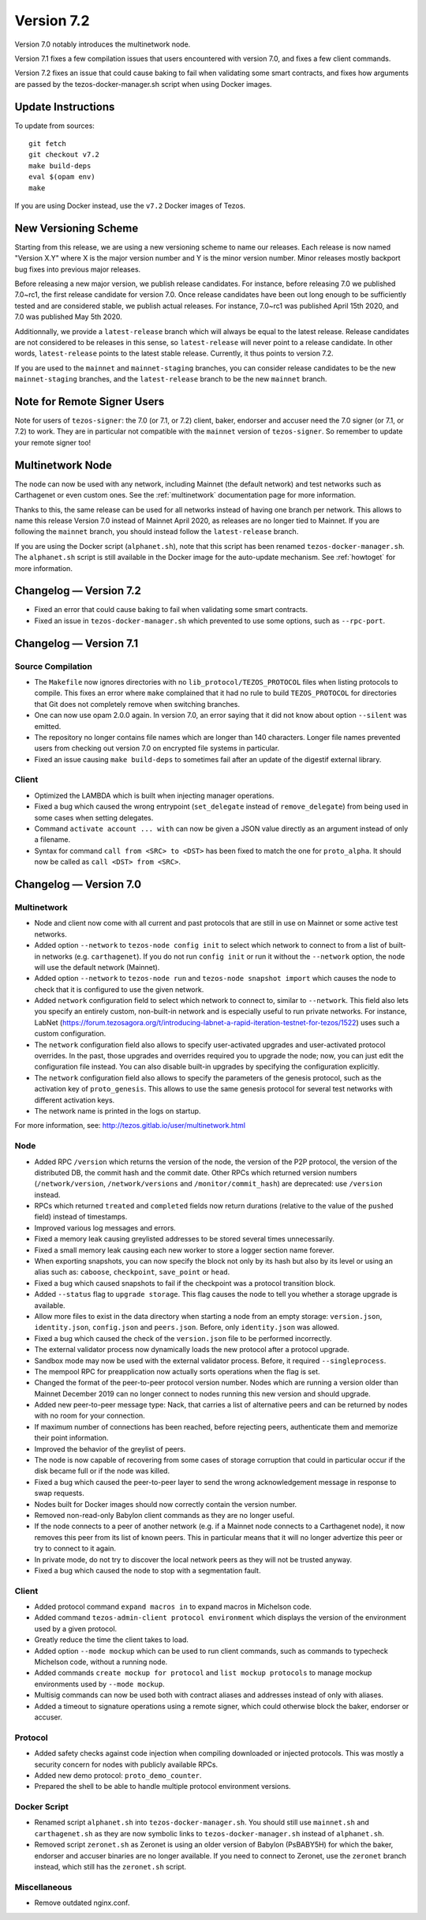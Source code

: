 .. _version-7:

Version 7.2
===========

Version 7.0 notably introduces the multinetwork node.

Version 7.1 fixes a few compilation issues that users encountered with version 7.0,
and fixes a few client commands.

Version 7.2 fixes an issue that could cause baking to fail when validating some
smart contracts, and fixes how arguments are passed by the tezos-docker-manager.sh
script when using Docker images.

Update Instructions
-------------------

To update from sources::

  git fetch
  git checkout v7.2
  make build-deps
  eval $(opam env)
  make

If you are using Docker instead, use the ``v7.2`` Docker images of Tezos.

New Versioning Scheme
---------------------

Starting from this release, we are using a new versioning scheme to name
our releases. Each release is now named "Version X.Y" where X is the major
version number and Y is the minor version number. Minor releases mostly
backport bug fixes into previous major releases.

Before releasing a new major version, we publish release candidates.
For instance, before releasing 7.0 we published 7.0~rc1, the first release
candidate for version 7.0. Once release candidates have been out
long enough to be sufficiently tested and are considered stable,
we publish actual releases. For instance, 7.0~rc1 was published
April 15th 2020, and 7.0 was published May 5th 2020.

Additionnally, we provide a ``latest-release`` branch which will always
be equal to the latest release. Release candidates are not considered
to be releases in this sense, so ``latest-release`` will never
point to a release candidate. In other words, ``latest-release`` points
to the latest stable release. Currently, it thus points to version 7.2.

If you are used to the ``mainnet`` and ``mainnet-staging`` branches,
you can consider release candidates to be the new ``mainnet-staging``
branches, and the ``latest-release`` branch to be the new ``mainnet``
branch.

Note for Remote Signer Users
----------------------------

Note for users of ``tezos-signer``: the 7.0 (or 7.1, or 7.2) client, baker, endorser
and accuser need the 7.0 signer (or 7.1, or 7.2) to work. They are in particular not
compatible with the ``mainnet`` version of ``tezos-signer``. So remember to
update your remote signer too!

Multinetwork Node
-----------------

The node can now be used with any network, including Mainnet (the
default network) and test networks such as Carthagenet or even custom
ones. See the :ref:`multinetwork` documentation page for more information.

Thanks to this, the same release can be used for all networks
instead of having one branch per network. This allows to name this release
Version 7.0 instead of Mainnet April 2020, as releases are no longer tied to Mainnet.
If you are following the ``mainnet`` branch, you should instead follow the
``latest-release`` branch.

If you are using the Docker script (``alphanet.sh``), note that
this script has been renamed ``tezos-docker-manager.sh``. The ``alphanet.sh``
script is still available in the Docker image for the auto-update mechanism.
See :ref:`howtoget` for more information.

Changelog — Version 7.2
-----------------------

- Fixed an error that could cause baking to fail when validating some smart contracts.

- Fixed an issue in ``tezos-docker-manager.sh`` which prevented to use some options,
  such as ``--rpc-port``.

Changelog — Version 7.1
-----------------------

Source Compilation
~~~~~~~~~~~~~~~~~~

- The ``Makefile`` now ignores directories with no ``lib_protocol/TEZOS_PROTOCOL``
  files when listing protocols to compile. This fixes an error where ``make`` complained
  that it had no rule to build ``TEZOS_PROTOCOL`` for directories that Git
  does not completely remove when switching branches.

- One can now use opam 2.0.0 again. In version 7.0, an error saying that it did not know
  about option ``--silent`` was emitted.

- The repository no longer contains file names which are longer than 140 characters.
  Longer file names prevented users from checking out version 7.0 on encrypted
  file systems in particular.

- Fixed an issue causing ``make build-deps`` to sometimes fail after an update of
  the digestif external library.

Client
~~~~~~

- Optimized the LAMBDA which is built when injecting manager operations.

- Fixed a bug which caused the wrong entrypoint (``set_delegate`` instead of
  ``remove_delegate``) from being used in some cases when setting delegates.

- Command ``activate account ... with`` can now be given a JSON value directly
  as an argument instead of only a filename.

- Syntax for command ``call from <SRC> to <DST>`` has been fixed to match
  the one for ``proto_alpha``. It should now be called as ``call <DST> from <SRC>``.

Changelog — Version 7.0
-----------------------

Multinetwork
~~~~~~~~~~~~

- Node and client now come with all current and past protocols that are still
  in use on Mainnet or some active test networks.

- Added option ``--network`` to ``tezos-node config init`` to select which network
  to connect to from a list of built-in networks (e.g. ``carthagenet``). If you do not
  run ``config init`` or run it without the ``--network`` option, the node will
  use the default network (Mainnet).

- Added option ``--network`` to ``tezos-node run`` and ``tezos-node snapshot import``
  which causes the node to check that it is configured to use the given network.

- Added ``network`` configuration field to select which network to connect to,
  similar to ``--network``. This field also lets you specify an entirely custom,
  non-built-in network and is especially useful to run private networks.
  For instance, LabNet (https://forum.tezosagora.org/t/introducing-labnet-a-rapid-iteration-testnet-for-tezos/1522)
  uses such a custom configuration.

- The ``network`` configuration field also allows to specify user-activated upgrades
  and user-activated protocol overrides. In the past, those upgrades and overrides
  required you to upgrade the node; now, you can just edit the configuration file
  instead. You can also disable built-in upgrades by specifying the configuration
  explicitly.

- The ``network`` configuration field also allows to specify the parameters
  of the genesis protocol, such as the activation key of ``proto_genesis``.
  This allows to use the same genesis protocol for several test networks
  with different activation keys.

- The network name is printed in the logs on startup.

For more information, see: http://tezos.gitlab.io/user/multinetwork.html

Node
~~~~

- Added RPC ``/version`` which returns the version of the node, the version
  of the P2P protocol, the version of the distributed DB, the commit hash
  and the commit date. Other RPCs which returned version numbers
  (``/network/version``, ``/network/versions`` and ``/monitor/commit_hash``)
  are deprecated: use ``/version`` instead.

- RPCs which returned ``treated`` and ``completed`` fields now return durations
  (relative to the value of the ``pushed`` field) instead of timestamps.

- Improved various log messages and errors.

- Fixed a memory leak causing greylisted addresses to be stored several times
  unnecessarily.

- Fixed a small memory leak causing each new worker to store a logger section name
  forever.

- When exporting snapshots, you can now specify the block not only by its hash
  but also by its level or using an alias such as: ``caboose``, ``checkpoint``,
  ``save_point`` or ``head``.

- Fixed a bug which caused snapshots to fail if the checkpoint was a protocol
  transition block.

- Added ``--status`` flag to ``upgrade storage``. This flag causes the node to
  tell you whether a storage upgrade is available.

- Allow more files to exist in the data directory when starting a node from
  an empty storage: ``version.json``, ``identity.json``, ``config.json`` and ``peers.json``.
  Before, only ``identity.json`` was allowed.

- Fixed a bug which caused the check of the ``version.json`` file to be performed
  incorrectly.

- The external validator process now dynamically loads the new protocol after
  a protocol upgrade.

- Sandbox mode may now be used with the external validator process.
  Before, it required ``--singleprocess``.

- The mempool RPC for preapplication now actually sorts operations when the flag is set.

- Changed the format of the peer-to-peer protocol version number.
  Nodes which are running a version older than Mainnet December 2019
  can no longer connect to nodes running this new version and should upgrade.

- Added new peer-to-peer message type: Nack, that carries a list of
  alternative peers and can be returned by nodes with no room for your connection.

- If maximum number of connections has been reached, before rejecting peers,
  authenticate them and memorize their point information.

- Improved the behavior of the greylist of peers.

- The node is now capable of recovering from some cases of storage corruption that
  could in particular occur if the disk became full or if the node was killed.

- Fixed a bug which caused the peer-to-peer layer to send the wrong acknowledgement
  message in response to swap requests.

- Nodes built for Docker images should now correctly contain the version number.

- Removed non-read-only Babylon client commands as they are no longer useful.

- If the node connects to a peer of another network (e.g. if a Mainnet node
  connects to a Carthagenet node), it now removes this peer from its list of known peers.
  This in particular means that it will no longer advertize this peer or try to connect
  to it again.

- In private mode, do not try to discover the local network peers as they will not
  be trusted anyway.

- Fixed a bug which caused the node to stop with a segmentation fault.

Client
~~~~~~

- Added protocol command ``expand macros in`` to expand macros in Michelson code.

- Added command ``tezos-admin-client protocol environment`` which displays the
  version of the environment used by a given protocol.

- Greatly reduce the time the client takes to load.

- Added option ``--mode mockup`` which can be used to run client commands,
  such as commands to typecheck Michelson code, without a running node.

- Added commands ``create mockup for protocol`` and ``list mockup protocols`` to
  manage mockup environments used by ``--mode mockup``.

- Multisig commands can now be used both with contract aliases and addresses
  instead of only with aliases.

- Added a timeout to signature operations using a remote signer, which could otherwise
  block the baker, endorser or accuser.

Protocol
~~~~~~~~

- Added safety checks against code injection when compiling downloaded or injected
  protocols. This was mostly a security concern for nodes with publicly available RPCs.

- Added new demo protocol: ``proto_demo_counter``.

- Prepared the shell to be able to handle multiple protocol environment versions.

Docker Script
~~~~~~~~~~~~~

- Renamed script ``alphanet.sh`` into ``tezos-docker-manager.sh``.
  You should still use ``mainnet.sh`` and ``carthagenet.sh`` as they are now
  symbolic links to ``tezos-docker-manager.sh`` instead of ``alphanet.sh``.

- Removed script ``zeronet.sh`` as Zeronet is using an older version of Babylon
  (PsBABY5H) for which the baker, endorser and accuser binaries are no longer available.
  If you need to connect to Zeronet, use the ``zeronet`` branch instead, which still
  has the ``zeronet.sh`` script.

Miscellaneous
~~~~~~~~~~~~~

- Remove outdated nginx.conf.
